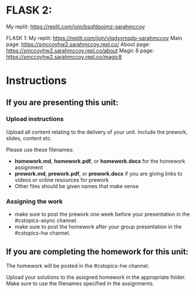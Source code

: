 * FLASK 2:
My replit: https://replit.com/join/bsqfdpojmz-sarahmccoy


FLASK 1:
My replit: https://replit.com/join/vlqdyxmqdo-sarahmccoy
Main page: https://smccoyhw2.sarahmccoy.repl.co/
About page: https://smccoyhw2.sarahmccoy.repl.co/about
Magic 8 page: https://smccoyhw2.sarahmccoy.repl.co/magic8



* Instructions

** If you are presenting this unit:

*** Upload instructions
Upload all content relating to the delivery of your unit. Include the
prework, slides, content etc.

Please use these filenames:
- *homework.md*, *homework.pdf*, or *homework.docx* for the homework
  assignment
- *prework.md*, *prework.pdf*, or *prework.docx* if you are giving
  links to videos or online resources for prework
- Other files should be given names that make sense
*** Assigning the work
- make sure to post the prework one week before your presentation in
  the #cstopics-async channel.
- make sure to post the homework after your group presentation in the
  #cstopics-hw channel.
  
** If you are completing the homework for this unit:

The homework will be posted in the #cstopics-hw channel.

Upload your solutions to the assigned homework in the appropriate
folder. Make sure to use the filenames specified in the assignments.

